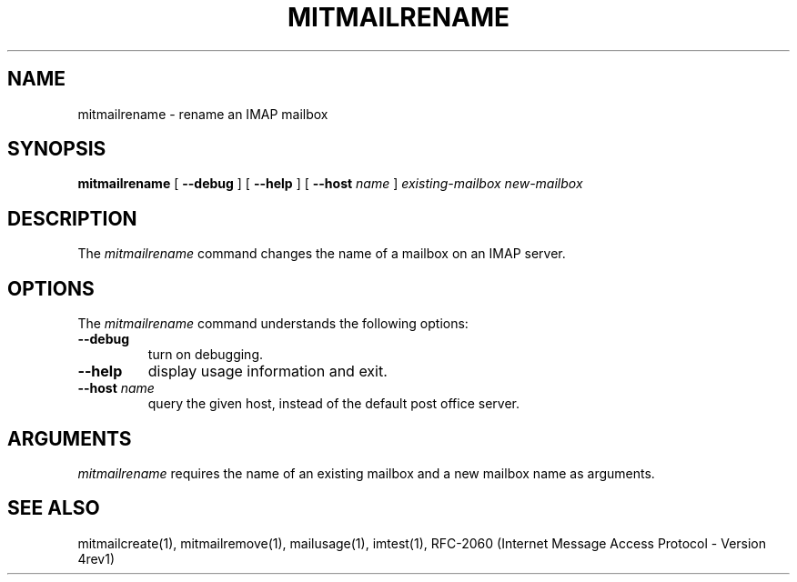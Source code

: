 .\" 
.\" $Id: mitmailrename.1,v 1.1 2004-06-30 17:52:05 rbasch Exp $
.\"
.TH MITMAILRENAME 1 
.SH NAME
mitmailrename \- rename an IMAP mailbox
.SH SYNOPSIS
.B mitmailrename
[
.B \--debug
] [
.B \--help
] [
.B \--host
.I name
]
.I existing-mailbox new-mailbox
.SH DESCRIPTION
The \fImitmailrename\fR command changes the name of a mailbox on an
IMAP server.
.SH OPTIONS
The
.I mitmailrename
command understands the following options:
.TP
.B \--debug
turn on debugging.
.TP
.B \--help
display usage information and exit.
.TP
.B \--host \fIname\fR
query the given host, instead of the default post office server.
.SH ARGUMENTS
.I mitmailrename
requires the name of an existing mailbox and a new mailbox name as arguments.
.SH "SEE ALSO"
mitmailcreate(1), mitmailremove(1), mailusage(1),
imtest(1), RFC\-2060 (Internet Message Access Protocol - Version 4rev1)
